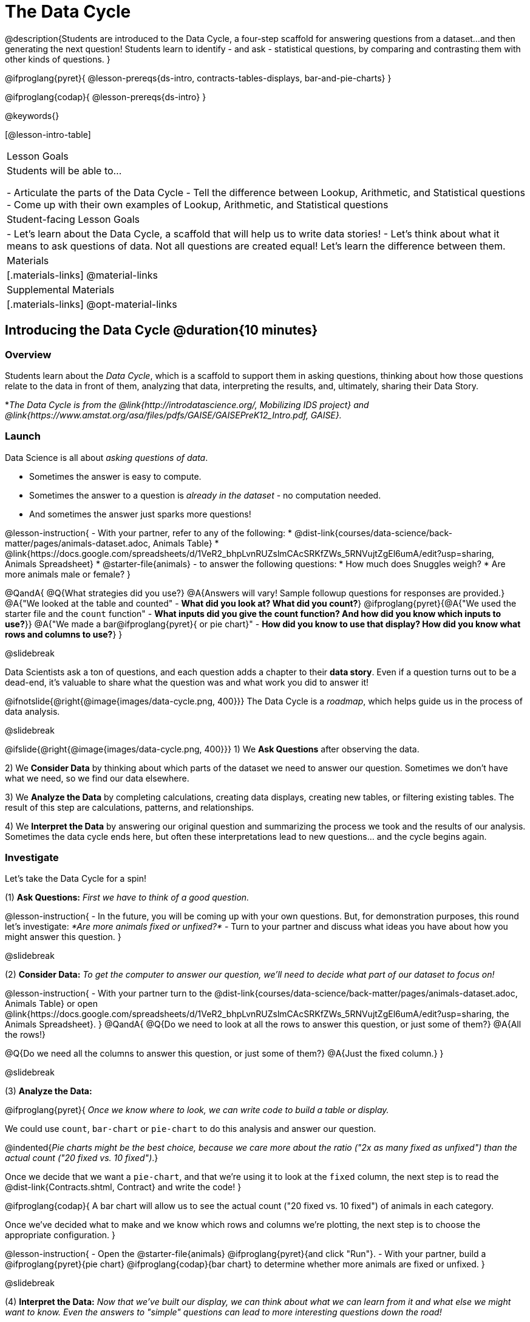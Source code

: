 = The Data Cycle

@description{Students are introduced to the Data Cycle, a four-step scaffold for answering questions from a dataset...and then generating the next question! Students learn to identify - and ask - statistical questions, by comparing and contrasting them with other kinds of questions. }

@ifproglang{pyret}{
@lesson-prereqs{ds-intro, contracts-tables-displays, bar-and-pie-charts}
}

@ifproglang{codap}{
@lesson-prereqs{ds-intro}
}

@keywords{}

[@lesson-intro-table]
|===
| Lesson Goals
| Students will be able to...

- Articulate the parts of the Data Cycle
- Tell the difference between Lookup, Arithmetic, and Statistical questions
- Come up with their own examples of Lookup, Arithmetic, and Statistical questions

| Student-facing Lesson Goals
|

- Let's learn about the Data Cycle, a scaffold that will help us to write data stories!
- Let's think about what it means to ask questions of data. Not all questions are created equal! Let's learn the difference between them.

| Materials
|[.materials-links]
@material-links

| Supplemental Materials
|[.materials-links]
@opt-material-links

|===

== Introducing the Data Cycle @duration{10 minutes}

=== Overview
Students learn about the _Data Cycle_, which is a scaffold to support them in asking questions, thinking about how those questions relate to the data in front of them, analyzing that data, interpreting the results, and, ultimately, sharing their Data Story.

*_The Data Cycle is from the @link{http://introdatascience.org/, Mobilizing IDS project} and @link{https://www.amstat.org/asa/files/pdfs/GAISE/GAISEPreK12_Intro.pdf, GAISE}._

=== Launch

Data Science is all about _asking questions of data_.

- Sometimes the answer is easy to compute.
- Sometimes the answer to a question is _already in the dataset_ - no computation needed.
- And sometimes the answer just sparks more questions!

@lesson-instruction{
- With your partner, refer to any of the following:
  * @dist-link{courses/data-science/back-matter/pages/animals-dataset.adoc, Animals Table}
  * @link{https://docs.google.com/spreadsheets/d/1VeR2_bhpLvnRUZslmCAcSRKfZWs_5RNVujtZgEl6umA/edit?usp=sharing, Animals Spreadsheet}
  * @starter-file{animals}
- to answer the following questions:
  * How much does Snuggles weigh?
  * Are more animals male or female?
}

@QandA{
@Q{What strategies did you use?}
@A{Answers will vary! Sample followup questions for responses are provided.}
@A{"We looked at the table and counted" - *What did you look at? What did you count?*}
@ifproglang{pyret}{@A{"We used the starter file and the `count` function" - *What inputs did you give the count function? And how did you know which inputs to use?*}}
@A{"We made a bar@ifproglang{pyret}{ or pie chart}" - *How did you know to use that display? How did you know what rows and columns to use?*}
}

@slidebreak

Data Scientists ask a ton of questions, and each question adds a chapter to their *data story*. Even if a question turns out to be a dead-end, it's valuable to share what the question was and what work you did to answer it!

@ifnotslide{@right{@image{images/data-cycle.png, 400}}}
The Data Cycle is a _roadmap_, which helps guide us in the process of data analysis.

@slidebreak

@ifslide{@right{@image{images/data-cycle.png, 400}}}
1) We *Ask Questions* after observing the data.

2) We *Consider Data* by thinking about which parts of the dataset we need to answer our question. Sometimes we don't have what we need, so we find our data elsewhere.

3) We *Analyze the Data* by completing calculations, creating data displays, creating new tables, or filtering existing tables. The result of this step are calculations, patterns, and relationships.

4) We *Interpret the Data* by answering our original question and summarizing the process we took and the results of our analysis. Sometimes the data cycle ends here, but often these interpretations lead to new questions... and the cycle begins again.

=== Investigate

Let's take the Data Cycle for a spin!

(1) *Ask Questions:*
_First we have to think of a good question._

@lesson-instruction{
- In the future, you will be coming up with your own questions. But, for demonstration purposes, this round let's investigate: _*Are more animals fixed or unfixed?*_
- Turn to your partner and discuss what ideas you have about how you might answer this question.
}

@slidebreak

(2) *Consider Data:*
_To get the computer to answer our question, we'll need to decide what part of our dataset to focus on!_

@lesson-instruction{
- With your partner turn to the @dist-link{courses/data-science/back-matter/pages/animals-dataset.adoc, Animals Table} or open @link{https://docs.google.com/spreadsheets/d/1VeR2_bhpLvnRUZslmCAcSRKfZWs_5RNVujtZgEl6umA/edit?usp=sharing, the Animals Spreadsheet}.
}
@QandA{
@Q{Do we need to look at all the rows to answer this question, or just some of them?}
@A{All the rows!}

@Q{Do we need all the columns to answer this question, or just some of them?}
@A{Just the fixed column.}
}

@slidebreak

(3) *Analyze the Data:*

@ifproglang{pyret}{
_Once we know where to look, we can write code to build a table or display._

We could use `count`, `bar-chart` or `pie-chart` to do this analysis and answer our question.

@indented{_Pie charts might be the best choice, because we care more about the ratio ("2x as many fixed as unfixed") than the actual count ("20 fixed vs. 10 fixed")_.}

Once we decide that we want a `pie-chart`, and that we're using it to look at the `fixed` column, the next step is to read the @dist-link{Contracts.shtml, Contract} and write the code!
}

@ifproglang{codap}{
A bar chart will allow us to see the actual count ("20 fixed vs. 10 fixed") of animals in each category.

Once we've decided what to make and we know which rows and columns we're plotting, the next step is to choose the appropriate configuration.
}

@lesson-instruction{
- Open the @starter-file{animals} @ifproglang{pyret}{and click "Run"}.
- With your partner, build a @ifproglang{pyret}{pie chart} @ifproglang{codap}{bar chart} to determine whether more animals are fixed or unfixed.
}

@slidebreak

(4) *Interpret the Data:*
_Now that we've built our display, we can think about what we can learn from it and what else we might want to know. Even the answers to "simple" questions can lead to more interesting questions down the road!_

@QandA{
@Q{What does `true` mean in the display?@ifproglang{pyret}{ +
@image{images/fixed.png}}}
@A{"Fixed" is a Boolean column, so true means "yes - the animal is fixed"}
@Q{Are more animals fixed or unfixed?}
@A{fixed}
@Q{How could we describe that more specifically?}
@A{56.3% of the animals are fixed.}
@A{The ratio of fixed animals to unfixed animals is 18 to 14 or 9 to 7.}
@A{4 more animals are fixed than unfixed.}
@Q{What other questions might come from counting the ratio of fixed to unfixed animals?}
@A{Sample responses: Is there a higher percentage of fixed dogs or fixed cats? At what age do animals get fixed? Do fixed animals get adopted more quickly than unfixed animals?}
}

@ifnotslide{
_The Data Story describes how each step in the Data Cycle was used to go from a question to an answer, and then to the next question. When analyzing a real dataset, Data Scientists might explore lots of questions, resulting in many different Data Stories to tell._
}

@slidebreak

Let's take a look at a story that's been written about the Data Cycle we just completed:
@indented{
_"We wanted to know if more animals at the shelter were fixed or unfixed. To answer this, we made a @ifproglang{pyret}{`pie-chart`}@ifproglang{codap}{bar chart} using the `"fixed"` column of all the animals in the shelter. We found that more animals were fixed (18) than unfixed (14). This made us wonder if that percentage is the same for all species and all ages - and whether fixed animals got adopted faster than unfixed ones."_
}

@QandA{
@Q{What information did they include in the data story? Did they leave anything out?}
@Q{What steps from the Data Cycle do you see in this story?}
@A{The story included...

- The question ("We wanted to know if more animals at the shelter were fixed or unfixed.")
- The data considered ("...the `"fixed"` column of all the animals in the shelter.")
- The analysis ("...we made a @ifproglang{pyret}{`pie-chart`}@ifproglang{codap}{bar chart}...")
- The interpretation ("..more animals were fixed (18) than unfixed (14)")
- The wonderings those findings generated ("if that percentage is the same for all species and all ages - and whether fixed animals got adopted faster...")
}
}

Each chapter in the Data Story is valuable, and each turn of the Data Cycle is another chapter to add to your story!

=== Synthesize

@QandA{
@Q{What are the four steps of the Data Cycle?}
@A{Ask Questions}
@A{Consider Data and decide which rows and columns we need}
@A{Analyze the Data with calculations and displays}
@A{Interpret the Data to answer our questions and consider what new questions we have}

@Q{What happens when we finish the data cycle?}
@A{We write our data story.}
@A{We start a new data cycle to answer our new questions!}
}


== What Questions Can We Ask? @duration{15 minutes}

=== Overview
Students consider the range of questions we can ask about data and practice categorizing them as "lookup", "arithmetic", "statistical" or questions that simply can't be answered based on the data.

=== Launch
How do we know what questions to ask? There’s an art to asking the right questions, and good Data Scientists think hard about what kind of questions can and can’t be answered.

@slidebreak

Most questions can be broken down into one of four categories:

- *Lookup questions* - Answered by only reading the table, no further calculations are necessary! Once you find the value, you're done! Examples of lookup questions might be “How many legs does Felix have?” or "What species is Sheba?"

- *Arithmetic questions* - Answered by doing calculations (comparing, averaging, totalling, etc.) with values from one single column. Examples of arithmetic questions might be “How much does the heaviest animal weigh?” or “What is the average age of animals from the shelter?”

@slidebreak

- *Statistical questions* - These kinds of questions are the most interesting! And are often best asked with "in general" attached, because the answer isn't black and white. If we ask "are dogs heavier than cats?", we know that not every dog is heavier than every cat! We just want to know if it is _generally true_ or _generally false_!

- *Questions we can't answer* - We might wonder where the animal shelter is located, or what time of year the data was gathered! But the data in the table won’t help us answer that question, so as Data Scientists we might need to do some research beyond the data. And if nothing turns up, we simply recognize that there are limits to what we can analyze.

@slidebreak

@QandA{
@Q{What kind of question is "Are more animals fixed or unfixed?"? How do you know?}
@A{It's an _arithmetic question_ because answering it requires comparing two simple calculations.}
@Q{What kind of question is "Are snails or tarantulas taller?"? How do you know?}
@A{It's a _question we can't answer_ because there isn't any information in this data set about the heights of the animals.}
@Q{What kind of question is "How old is Toggle?" How do you know?}
@A{It's a _lookup question_ because it can be answered by just looking at the table.}
@Q{What kind of question is "Are older animals adopted more quickly than younger animals?" How do you know?}
@A{It's a _statistical question_ because we are wondering what is happening in general.}
}

=== Investigate

@lesson-instruction{
Find the table at the bottom of @printable-exercise{which-question-type.adoc}. +
*For now, complete _only_ the "Question Type" column - ignore the other columns titled "Which Rows" and "Column(s)".*
}

@opt{
- Have students return to the Wonders they wrote on @lesson-link{ds-intro/pages/questions-and-column-descriptions.adoc} in the @lesson-link{ds-intro} lesson. Decide whether they are Lookup, Arithmetic, Statistical or Can't Answer questions?
- For more practice, have students complete @opt-printable-exercise{question-types-animals.adoc}, by coming up with examples of each type of question for the Animals Dataset.
}

=== Common Misconceptions
Students generally struggle to make the leap into asking statistical questions. It's worth taking time on this, to support them coming up with better (and more engaging!) questions later.

- They may think that "What's the *average* weight of the animals?" is a statistical question, because "average" is a term that shows up in statistics. But computing the average is just pure arithmetic!
- A _statistical_ question would be "What's the *typical* weight of an animal?", because it does not specify a particular arithmetic process. The answer could be the mean, the median, or even the mode! Figuring out which one to use depends on the distribution of the data, which we discuss in detail in our @lesson-link{measures-of-center} lesson.

=== Synthesize

- How would you explain the difference between Lookup, Arithmetic, and Statistical questions?
- When you looked back at your Wonders from the Animals Dataset, were they mostly Lookup questions? Arithmetic? Statistical?
- What are some examples of statistical questions the owner of a sports team might ask? Or a researcher who is trying to see if a cancer drug is effective? Or a principal who wants to know what will help their students the most?

== What Data Do We Need? @duration{20 minutes}

=== Overview
Students bridge from a human-language question into something more formal, by specifying the rows and columns they would need to examine.

=== Launch

Tables are made of *Rows* and *Columns*.

Each Row represents _one member of our population_.

- In the Animals Dataset, each row represents a single animal.
- In a weather forecast, each row might represent the weather at a particular hour.
- In a dataset of students, each row might represent one of you!

@slidebreak

Columns, on the other hand, represent information _about each row_.

- Every animal, for example, has columns for their name, species, sex, age, weight, legs, whether they are fixed or unfixed, and how long it took to be adopted.
- Our weather table might have columns for temperature, wind, and whether or not it will rain.
- Every student could have columns for their name, height, hair color, birthday, favorite food, etc.

@slidebreak

@lesson-point{
When considering data...

- We first ask: Which Rows do we need?
- Then we ask: Which Column(s) do we care about?
}

*If we want to know which animal is the heaviest,*

- we are interested in _every row of our table_,
- and we'll focus on the `pounds` column of our table.

*If we want to know which cat is the heaviest,* we only care about _rows for cats_, so

- first, we'll need to make a new table of the _rows for cats_,
- then, we'll focus on the `pounds` column _of our new table_.

@slidebreak

Data scientists filter tables to make new tables all the time!

While we haven't learned how to @lesson-link{filtering-and-building, filter and build tables} in @proglang yet, we are ready to start thinking about it...

@QandA{
*Which Rows and Columns do we need to answer each of the following questions?*
@Q{How old is Mittens?}
@A{We only need one row for Mittens, and we just need the `age` column}
@Q{Are more animals fixed or unfixed?}
@A{We needed to look at _all_ the rows, but the only column we care about is `fixed`.}
@Q{How many fixed animals are rabbits?}
@A{First, we'll make a new table of just the _rows for fixed animals_.}
@A{Then, we'll focus only on the `species` column _in our new table_.}
}

=== Investigate


@lesson-instruction{
- Return to @printable-exercise{which-question-type.adoc} For each question, determine:

@ifnotslide{

}

@ifslide{
  * Which rows would you need to answer them? _(Sometimes we need all rows, and sometimes we only need a subset.)_ }
  * Which columns would you look at? 
  * Write your answers in the last two columns of the table at the bottom.
- Complete @printable-exercise{which-rows-which-columns.adoc}.
}

@teacher{
Have students share their answers and discuss any questions they have about these pages.
}

=== Synthesize

How does asking "Which rows? Which columns?" help us figure out @ifproglang{pyret}{what code to write}@ifproglang{codap}{which configurations to use}?


== Data Cycle Practice @duration{15 minutes}

=== Overview
Students are introduced to the Data Cycle Pages they will be working with for the remainder of Bootstrap:Data Science.

@teacher{
If you'd like to start your students with a mini version of the Data Cycle, have them complete @opt-printable-exercise{analyzing-with-count.adoc} @ifproglang{pyret}{and test their code in Pyret}.
}

=== Launch

Throughout the remainder of Bootstrap:Data Science we will be using Data Cycle pages to help us answer our questions and tell our data stories.



@lesson-instruction{
- Let's take a moment to Notice and Wonder about how @printable-exercise{data-cycle-fixed.adoc} is formatted.
}

@slidebreak

@QandA{
So far we have always worked with the Animals Starter File, which is a sample taken from a larger data set. +
To complete this page we will be working with the @starter-file{expanded-animals}.
@Q{What else do you Notice?}
@A{*Be sure to surface the following:*}
@A{the directions at the top tell you what kind of display you are going to make.}
@A{there is a box in the top right corner where you will circle what kind of question is being asked.}
@A{the first data cycle has already filled in which rows and columns you'll need, but you'll have to fill that in yourself for the second data cycle.}
@A{there is a fill in the blank sentence in the interpret section as well as room for you to write some questions}

@Q{What do you Wonder?}
}


=== Investigate

@lesson-instruction{
- Complete @printable-exercise{data-cycle-fixed.adoc}.
- When you're done, work on @printable-exercise{data-cycle-categorical.adoc}.
  * For this page you will need to come up with your own questions.
  * You might be able to use a question from your first data cycle!
}



=== Synthesize

@ifproglang{pyret}{
How do Contracts and the Data Cycle work together to help us figure out what code to write to answer our questions?
}

@ifproglang{codap}{
How does the Data Cycle help you to answer (and ask) questions?
}

@scrub{
== Using the Data Cycle to Write Code @duration{15 minutes}


=== Overview
Students are introduced to the Data Cycle Pages they will be working with for the remainder of Bootstrap:Data Science.

=== Launch

Once we know what data we need, we can turn our attention to what we want the computer to do for us!

- Do we want a count?
- Do we want a bar chart? @ifproglang{pyret}{A pie chart?} A scatter plot?
- Do we want to filter out certain rows to make a new table?

=== Investigate

@ifproglang{pyret}{
Let's get some practice going from questions to code.}

@lesson-instruction{
- Let's get some practice with the first three steps of the Data Cycle by completing @printable-exercise{analyzing-with-count.adoc}.@ifproglang{pyret}{
- When you're finished, test your code in @proglang.}
}

@QandA{
@Q{What questions do you have about the mini Data Cycles you just used?}
@Q{In what ways was it helpful to work with these Data Cycle?}
@Q{What did you learn?}
}

Let's give a full data cycle a try with some of the displays we've already learned about!
@ifproglang{pyret}{
@lesson-instruction{Complete @printable-exercise{data-cycle-fixed.adoc}, following the steps to ato make displays that will answer the questions.
}
@opt{For more practice, have students complete @opt-printable-exercise{data-cycle-categorical.adoc}.}
}

=== Synthesize

@ifproglang{pyret}{
How do Contracts and the Data Cycle work together to help us figure out what code to write to answer our questions
}
}
